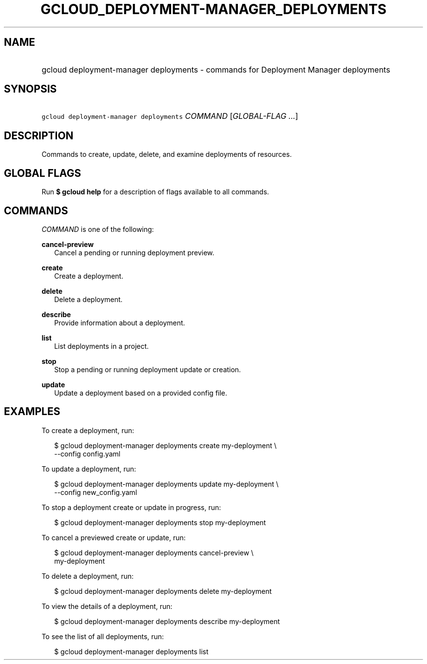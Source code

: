 
.TH "GCLOUD_DEPLOYMENT\-MANAGER_DEPLOYMENTS" 1



.SH "NAME"
.HP
gcloud deployment\-manager deployments \- commands for Deployment Manager deployments



.SH "SYNOPSIS"
.HP
\f5gcloud deployment\-manager deployments\fR \fICOMMAND\fR [\fIGLOBAL\-FLAG\ ...\fR]


.SH "DESCRIPTION"

Commands to create, update, delete, and examine deployments of resources.



.SH "GLOBAL FLAGS"

Run \fB$ gcloud help\fR for a description of flags available to all commands.



.SH "COMMANDS"

\f5\fICOMMAND\fR\fR is one of the following:

\fBcancel\-preview\fR
.RS 2m
Cancel a pending or running deployment preview.

.RE
\fBcreate\fR
.RS 2m
Create a deployment.

.RE
\fBdelete\fR
.RS 2m
Delete a deployment.

.RE
\fBdescribe\fR
.RS 2m
Provide information about a deployment.

.RE
\fBlist\fR
.RS 2m
List deployments in a project.

.RE
\fBstop\fR
.RS 2m
Stop a pending or running deployment update or creation.

.RE
\fBupdate\fR
.RS 2m
Update a deployment based on a provided config file.


.RE

.SH "EXAMPLES"

To create a deployment, run:

.RS 2m
$ gcloud deployment\-manager deployments create my\-deployment \e
    \-\-config config.yaml
.RE

To update a deployment, run:

.RS 2m
$ gcloud deployment\-manager deployments update my\-deployment \e
    \-\-config new_config.yaml
.RE

To stop a deployment create or update in progress, run:

.RS 2m
$ gcloud deployment\-manager deployments stop my\-deployment
.RE

To cancel a previewed create or update, run:

.RS 2m
$ gcloud deployment\-manager deployments cancel\-preview \e
    my\-deployment
.RE

To delete a deployment, run:

.RS 2m
$ gcloud deployment\-manager deployments delete my\-deployment
.RE

To view the details of a deployment, run:

.RS 2m
$ gcloud deployment\-manager deployments describe my\-deployment
.RE

To see the list of all deployments, run:

.RS 2m
$ gcloud deployment\-manager deployments list
.RE
